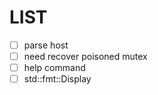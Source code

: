 * \TODO LIST 

- [ ] parse host
- [ ] need recover poisoned mutex
- [ ] help command
- [ ] std::fmt::Display
